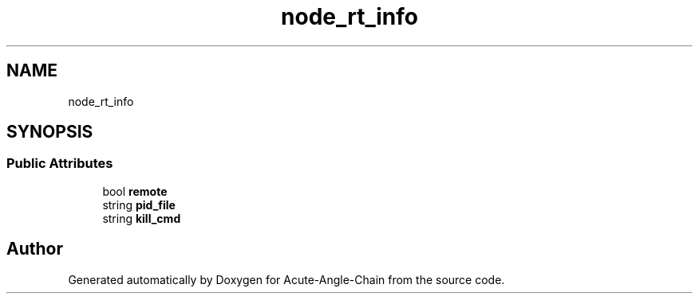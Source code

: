 .TH "node_rt_info" 3 "Sun Jun 3 2018" "Acute-Angle-Chain" \" -*- nroff -*-
.ad l
.nh
.SH NAME
node_rt_info
.SH SYNOPSIS
.br
.PP
.SS "Public Attributes"

.in +1c
.ti -1c
.RI "bool \fBremote\fP"
.br
.ti -1c
.RI "string \fBpid_file\fP"
.br
.ti -1c
.RI "string \fBkill_cmd\fP"
.br
.in -1c

.SH "Author"
.PP 
Generated automatically by Doxygen for Acute-Angle-Chain from the source code\&.
